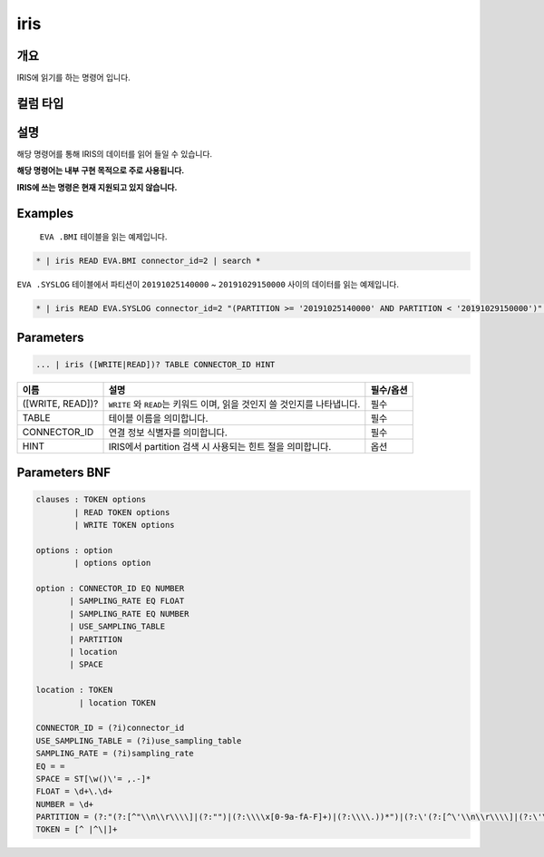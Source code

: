 
iris
====================================================================================================

개요
----------------------------------------------------------------------------------------------------

IRIS에 읽기를 하는 명령어 입니다.

컬럼 타입
----------------------------------------------------------------------------------------------------


설명
----------------------------------------------------------------------------------------------------

해당 명령어를 통해 IRIS의 데이터를 읽어 들일 수 있습니다.

**해당 명령어는 내부 구현 목적으로 주로 사용됩니다.**

**IRIS에 쓰는 명령은 현재 지원되고 있지 않습니다.**

Examples
----------------------------------------------------------------------------------------------------

 ``EVA .BMI`` 테이블을 읽는 예제입니다.

.. code-block:: none

   * | iris READ EVA.BMI connector_id=2 | search *

``EVA .SYSLOG`` 테이블에서 파티션이 ``20191025140000`` ~ ``20191029150000`` 사이의 데이터를 읽는 예제입니다.

.. code-block:: none

   * | iris READ EVA.SYSLOG connector_id=2 "(PARTITION >= '20191025140000' AND PARTITION < '20191029150000')" | search *

Parameters
----------------------------------------------------------------------------------------------------

.. code-block:: none

   ... | iris ([WRITE|READ])? TABLE CONNECTOR_ID HINT

.. list-table::
   :header-rows: 1

   * - 이름
     - 설명
     - 필수/옵션
   * - ([WRITE, READ])?
     - ``WRITE`` 와 ``READ``\ 는 키워드 이며, 읽을 것인지 쓸 것인지를 나타냅니다.
     - 필수
   * - TABLE
     - 테이블 이름을 의미합니다.
     - 필수
   * - CONNECTOR_ID
     - 연결 정보 식별자를 의미합니다.
     - 필수
   * - HINT
     - IRIS에서 partition 검색 시 사용되는 힌트 절을 의미합니다.
     - 옵션


Parameters BNF
----------------------------------------------------------------------------------------------------

.. code-block:: none

   clauses : TOKEN options
           | READ TOKEN options
           | WRITE TOKEN options

   options : option
           | options option

   option : CONNECTOR_ID EQ NUMBER
          | SAMPLING_RATE EQ FLOAT
          | SAMPLING_RATE EQ NUMBER
          | USE_SAMPLING_TABLE
          | PARTITION
          | location
          | SPACE

   location : TOKEN
            | location TOKEN

   CONNECTOR_ID = (?i)connector_id
   USE_SAMPLING_TABLE = (?i)use_sampling_table
   SAMPLING_RATE = (?i)sampling_rate
   EQ = =
   SPACE = ST[\w()\'= ,.-]*
   FLOAT = \d+\.\d+
   NUMBER = \d+
   PARTITION = (?:"(?:[^"\\n\\r\\\\]|(?:"")|(?:\\\\x[0-9a-fA-F]+)|(?:\\\\.))*")|(?:\'(?:[^\'\\n\\r\\\\]|(?:\'\')|(?:\\\\x[0-9a-fA-F]+)|(?:\\\\.))*\')
   TOKEN = [^ |^\|]+
